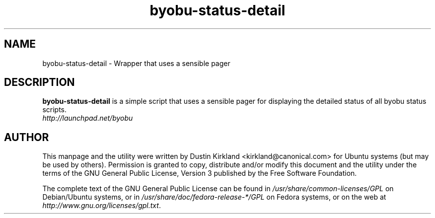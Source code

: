.TH byobu-status-detail 1 "27 Apr 2009" byobu "byobu"
.SH NAME
byobu\-status\-detail \- Wrapper that uses a sensible pager

.SH DESCRIPTION
\fBbyobu\-status\-detail\fP is a simple script that uses a sensible pager for displaying the detailed status of all byobu status scripts.

.TP
\fIhttp://launchpad.net/byobu\fP
.PD

.SH AUTHOR
This manpage and the utility were written by Dustin Kirkland <kirkland@canonical.com> for Ubuntu systems (but may be used by others).  Permission is granted to copy, distribute and/or modify this document and the utility under the terms of the GNU General Public License, Version 3 published by the Free Software Foundation.

The complete text of the GNU General Public License can be found in \fI/usr/share/common-licenses/GPL\fP on Debian/Ubuntu systems, or in \fI/usr/share/doc/fedora-release-*/GPL\fP on Fedora systems, or on the web at \fIhttp://www.gnu.org/licenses/gpl.txt\fP.
